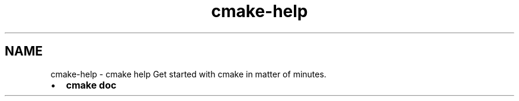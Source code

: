 .TH "cmake-help" 3 "Thu Jan 17 2019" "CppLogging" \" -*- nroff -*-
.ad l
.nh
.SH NAME
cmake-help \- cmake help 
Get started with cmake in matter of minutes\&.
.PP
.IP "\(bu" 2
\fBcmake doc\fP 
.PP

